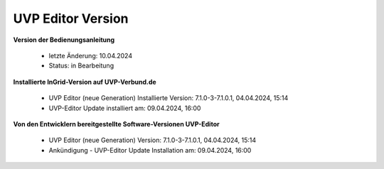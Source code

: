 
===================
UVP Editor Version
===================

**Version der Bedienungsanleitung**

 - letzte Änderung: 10.04.2024
 - Status: in Bearbeitung


**Installierte InGrid-Version auf UVP-Verbund.de**

 - UVP Editor (neue Generation) Installierte Version: 7.1.0-3-7.1.0.1, 04.04.2024, 15:14
 - UVP-Editor Update installiert am: 09.04.2024, 16:00


**Von den Entwicklern bereitgestellte Software-Versionen UVP-Editor**

 - UVP Editor (neue Generation) Version: 7.1.0-3-7.1.0.1, 04.04.2024, 15:14
 - Ankündigung - UVP-Editor Update Installation am: 09.04.2024, 16:00